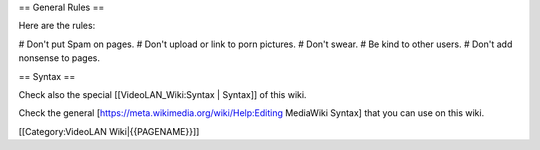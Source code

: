 == General Rules ==

Here are the rules:

# Don't put Spam on pages. # Don't upload or link to porn pictures. #
Don't swear. # Be kind to other users. # Don't add nonsense to pages.

== Syntax ==

Check also the special [[VideoLAN_Wiki:Syntax \| Syntax]] of this wiki.

Check the general [https://meta.wikimedia.org/wiki/Help:Editing
MediaWiki Syntax] that you can use on this wiki.

[[Category:VideoLAN Wiki|{{PAGENAME}}]]
